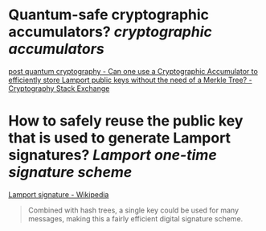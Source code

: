 * Quantum-safe cryptographic accumulators? [[cryptographic accumulators]]
[[https://crypto.stackexchange.com/questions/12253/can-one-use-a-cryptographic-accumulator-to-efficiently-store-lamport-public-keys][post quantum cryptography - Can one use a Cryptographic Accumulator to efficiently store Lamport public keys without the need of a Merkle Tree? - Cryptography Stack Exchange]]
* How to safely reuse the public key that is used to generate Lamport signatures? [[Lamport one-time signature scheme]]
[[https://en.wikipedia.org/wiki/Lamport_signature][Lamport signature - Wikipedia]]
#+BEGIN_QUOTE
Combined with hash trees, a single key could be used for many messages, making this a fairly efficient digital signature scheme. 
#+END_QUOTE